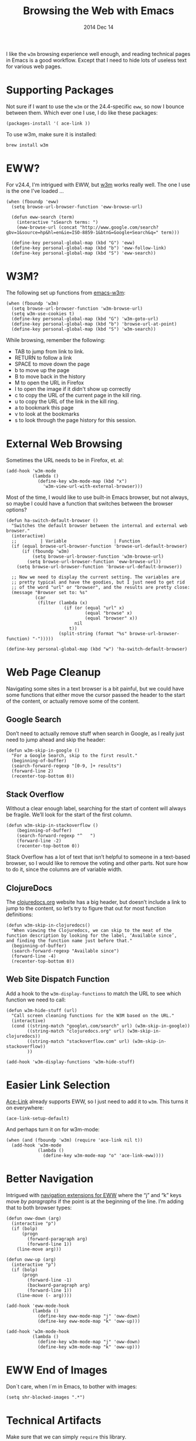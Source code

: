 #+TITLE:  Browsing the Web with Emacs
#+AUTHOR: Howard
#+EMAIL:  howard.abrams@gmail.com
#+DATE:   2014 Dec 14
#+TAGS:   emacs

I like the =w3m= browsing experience well enough, and reading
technical pages in Emacs is a good workflow. Except that I need to
hide lots of useless text for various web pages.

* Supporting Packages

  Not sure if I want to use the =w3m= or the 24.4-specific =eww=, so
  now I bounce between them. Which ever one I use, I do like these
  packages:

  #+BEGIN_SRC elisp
    (packages-install '( ace-link ))
  #+END_SRC

  To use w3m, make sure it is installed:

  #+BEGIN_EXAMPLE
  brew install w3m
  #+END_EXAMPLE

* EWW?

  For v24.4, I'm intrigued with EWW, but [[http://w3m.sourceforge.net][w3m]] works really well.
  The one I use is the one I've loaded ...

  #+BEGIN_SRC elisp
      (when (fboundp 'eww)
        (setq browse-url-browser-function 'eww-browse-url)

        (defun eww-search (term)
          (interactive "sSearch terms: ")
          (eww-browse-url (concat "http://www.google.com/search?gbv=1&source=hp&hl=en&ie=ISO-8859-1&btnG=Google+Search&q=" term)))

        (define-key personal-global-map (kbd "G") 'eww)
        (define-key personal-global-map (kbd "b") 'eww-follow-link)
        (define-key personal-global-map (kbd "S") 'eww-search))
  #+END_SRC

* W3M?

  The following set up functions from [[http://www.emacswiki.org/emacs/emacs-w3m][emacs-w3m]]:

  #+BEGIN_SRC elisp
    (when (fboundp 'w3m)
      (setq browse-url-browser-function 'w3m-browse-url)
      (setq w3m-use-cookies t)
      (define-key personal-global-map (kbd "G") 'w3m-goto-url)
      (define-key personal-global-map (kbd "b") 'browse-url-at-point)
      (define-key personal-global-map (kbd "S") 'w3m-search))
  #+END_SRC

  While browsing, remember the following:

    - TAB to jump from link to link.
    - RETURN to follow a link
    - SPACE to move down the page
    - b to move up the page
    - B to move back in the history
    - M to open the URL in Firefox
    - I to open the image if it didn't show up correctly
    - c to copy the URL of the current page in the kill ring.
    - u to copy the URL of the link in the kill ring.
    - a to bookmark this page
    - v to look at the bookmarks
    - s to look through the page history for this session.

* External Web Browsing

  Sometimes the URL needs to be in Firefox, et. al:

  #+BEGIN_SRC elisp
    (add-hook 'w3m-mode
              (lambda ()
                (define-key w3m-mode-map (kbd "x")
                  'w3m-view-url-with-external-browser)))
  #+END_SRC

  Most of the time, I would like to use built-in Emacs browser, but
  not always, so maybe I could have a function that switches between
  the browser options?

  #+BEGIN_SRC elisp
    (defun ha-switch-default-browser ()
      "Switches the default browser between the internal and external web browser."
      (interactive)
      ;;         | Variable                  | Function
      (if (equal browse-url-browser-function 'browse-url-default-browser)
          (if (fboundp 'w3m)
              (setq browse-url-browser-function 'w3m-browse-url)
            (setq browse-url-browser-function 'eww-browse-url))
        (setq browse-url-browser-function 'browse-url-default-browser))

      ;; Now we need to display the current setting. The variables are
      ;; pretty typical and have the goodies, but I just need to get rid
      ;; of the word "url" or "browser", and the results are pretty close:
      (message "Browser set to: %s"
               (car
                (filter (lambda (x)
                          (if (or (equal "url" x)
                                  (equal "browse" x)
                                  (equal "browser" x))
                              nil
                            t))
                        (split-string (format "%s" browse-url-browser-function) "-")))))

    (define-key personal-global-map (kbd "w") 'ha-switch-default-browser)
    #+END_SRC

* Web Page Cleanup

  Navigating some sites in a text browser is a bit painful, but we
  could have some functions that either move the cursor passed the
  header to the start of the content, or actually remove some of the
  content.

** Google Search

  Don’t need to actually remove stuff when search in Google, as I
  really just need to jump ahead and skip the header:

#+BEGIN_SRC elisp
  (defun w3m-skip-in-google ()
    "For a Google Search, skip to the first result."
    (beginning-of-buffer)
    (search-forward-regexp "[0-9, ]+ results")
    (forward-line 2)
    (recenter-top-bottom 0))
#+END_SRC

** Stack Overflow

   Without a clear enough label, searching for the start of content
   will always be fragile. We’ll look for the start of the first column.

#+BEGIN_SRC elisp
  (defun w3m-skip-in-stackoverflow ()
      (beginning-of-buffer)
      (search-forward-regexp "^   ")
      (forward-line -2)
      (recenter-top-bottom 0))
#+END_SRC

   Stack Overflow has a lot of text that isn’t helpful to someone in a
   text-based browser, so I would like to remove the voting and other
   parts. Not sure how to do it, since the columns are of variable width.

** ClojureDocs

   The [[http://clojuredocs.org/][clojuredocs.org]] website has a big header, but doesn’t include a
   link to jump to the content, so let’s try to figure that out for
   most function definitions:

   #+BEGIN_SRC elisp
     (defun w3m-skip-in-clojuredocs()
       "When viewing the Clojuredocs, we can skip to the meat of the
     function description by looking for the label, ‘Available since’,
     and finding the function name just before that."
       (beginning-of-buffer)
       (search-forward-regexp "Available since")
       (forward-line -4)
       (recenter-top-bottom 0))
   #+END_SRC

** Web Site Dispatch Function

  Add a hook to the =w3m-display-functions= to match the URL to see
  which function we need to call:

  #+BEGIN_SRC elisp
    (defun w3m-hide-stuff (url)
      "Call screen cleaning functions for the W3M based on the URL."
      (interactive)
      (cond ((string-match "google\.com/search" url) (w3m-skip-in-google))
            ((string-match "clojuredocs.org" url) (w3m-skip-in-clojuredocs))
            ((string-match "stackoverflow.com" url) (w3m-skip-in-stackoverflow))
            ))

    (add-hook 'w3m-display-functions 'w3m-hide-stuff)
  #+END_SRC

* Easier Link Selection

  [[https://github.com/abo-abo/ace-link][Ace-Link]] already supports EWW, so I just need to add it to =w3m=.
  This turns it on everywhere:

  #+BEGIN_SRC elisp
  (ace-link-setup-default)
  #+END_SRC

  And perhaps turn it on for w3m-mode:

  #+BEGIN_SRC elisp
    (when (and (fboundp 'w3m) (require 'ace-link nil t))
      (add-hook 'w3m-mode
                (lambda ()
                  (define-key w3m-mode-map "o" 'ace-link-eww))))
  #+END_SRC

* Better Navigation

  Intrigued with [[http://oremacs.com/2014/12/30/ace-link-eww/][navigation extensions for EWW]] where the “j” and “k”
  keys move /by paragraphs/ if the point is at the beginning of the
  line. I’m adding that to both browser types:

  #+BEGIN_SRC elisp
    (defun oww-down (arg)
      (interactive "p")
      (if (bolp)
          (progn
            (forward-paragraph arg)
            (forward-line 1))
        (line-move arg)))

    (defun oww-up (arg)
      (interactive "p")
      (if (bolp)
          (progn
            (forward-line -1)
            (backward-paragraph arg)
            (forward-line 1))
        (line-move (- arg))))

    (add-hook 'eww-mode-hook
              (lambda ()
                (define-key eww-mode-map "j" 'oww-down)
                (define-key eww-mode-map "k" 'oww-up)))

    (add-hook 'w3m-mode-hook
              (lambda ()
                (define-key w3m-mode-map "j" 'oww-down)
                (define-key w3m-mode-map "k" 'oww-up)))
  #+END_SRC

* EWW End of Images

  Don´t care, when I´m in Emacs, to bother with images:

  #+BEGIN_SRC elisp
  (setq shr-blocked-images ".*")
  #+END_SRC

* Technical Artifacts

  Make sure that we can simply =require= this library.

  #+BEGIN_SRC elisp
    (provide 'init-browser)
  #+END_SRC

  Before you can build this on a new system, make sure that you put
  the cursor over any of these properties, and hit: =C-c C-c=

#+DESCRIPTION: A literate programming version of my Emacs Initialization for browsing the web
#+PROPERTY:    results silent
#+PROPERTY:    tangle ~/.emacs.d/elisp/init-browser.el
#+PROPERTY:    eval no-export
#+PROPERTY:    comments org
#+OPTIONS:     num:nil toc:nil todo:nil tasks:nil tags:nil
#+OPTIONS:     skip:nil author:nil email:nil creator:nil timestamp:nil
#+INFOJS_OPT:  view:nil toc:nil ltoc:t mouse:underline buttons:0 path:http://orgmode.org/org-info.js
